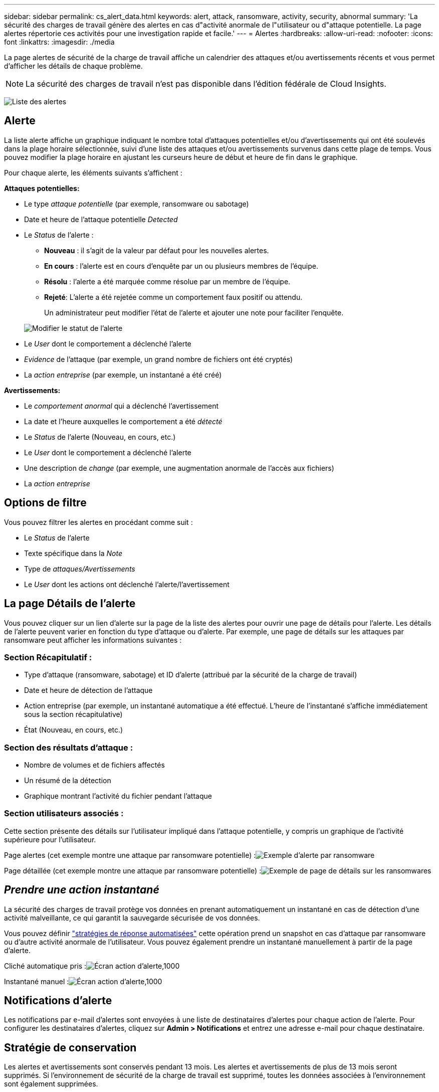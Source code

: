 ---
sidebar: sidebar 
permalink: cs_alert_data.html 
keywords: alert, attack, ransomware, activity, security, abnormal 
summary: 'La sécurité des charges de travail génère des alertes en cas d"activité anormale de l"utilisateur ou d"attaque potentielle. La page alertes répertorie ces activités pour une investigation rapide et facile.' 
---
= Alertes
:hardbreaks:
:allow-uri-read: 
:nofooter: 
:icons: font
:linkattrs: 
:imagesdir: ./media


[role="lead"]
La page alertes de sécurité de la charge de travail affiche un calendrier des attaques et/ou avertissements récents et vous permet d'afficher les détails de chaque problème.


NOTE: La sécurité des charges de travail n'est pas disponible dans l'édition fédérale de Cloud Insights.

image:CloudSecureAlertsListPage.png["Liste des alertes"]



== Alerte

La liste alerte affiche un graphique indiquant le nombre total d'attaques potentielles et/ou d'avertissements qui ont été soulevés dans la plage horaire sélectionnée, suivi d'une liste des attaques et/ou avertissements survenus dans cette plage de temps. Vous pouvez modifier la plage horaire en ajustant les curseurs heure de début et heure de fin dans le graphique.

Pour chaque alerte, les éléments suivants s'affichent :

*Attaques potentielles:*

* Le type _attaque potentielle_ (par exemple, ransomware ou sabotage)
* Date et heure de l'attaque potentielle _Detected_
* Le _Status_ de l'alerte :
+
** *Nouveau* : il s'agit de la valeur par défaut pour les nouvelles alertes.
** *En cours* : l'alerte est en cours d'enquête par un ou plusieurs membres de l'équipe.
** *Résolu* : l'alerte a été marquée comme résolue par un membre de l'équipe.
** *Rejeté*: L'alerte a été rejetée comme un comportement faux positif ou attendu.
+
Un administrateur peut modifier l'état de l'alerte et ajouter une note pour faciliter l'enquête.

+
image:CloudSecureChangeAlertStatus.png["Modifier le statut de l'alerte"]



* Le _User_ dont le comportement a déclenché l'alerte
* _Evidence_ de l'attaque (par exemple, un grand nombre de fichiers ont été cryptés)
* La _action entreprise_ (par exemple, un instantané a été créé)


*Avertissements:*

* Le _comportement anormal_ qui a déclenché l'avertissement
* La date et l'heure auxquelles le comportement a été _détecté_
* Le _Status_ de l'alerte (Nouveau, en cours, etc.)
* Le _User_ dont le comportement a déclenché l'alerte
* Une description de _change_ (par exemple, une augmentation anormale de l'accès aux fichiers)
* La _action entreprise_




== Options de filtre

Vous pouvez filtrer les alertes en procédant comme suit :

* Le _Status_ de l'alerte
* Texte spécifique dans la _Note_
* Type de _attaques/Avertissements_
* Le _User_ dont les actions ont déclenché l'alerte/l'avertissement




== La page Détails de l'alerte

Vous pouvez cliquer sur un lien d'alerte sur la page de la liste des alertes pour ouvrir une page de détails pour l'alerte. Les détails de l'alerte peuvent varier en fonction du type d'attaque ou d'alerte. Par exemple, une page de détails sur les attaques par ransomware peut afficher les informations suivantes :



=== Section Récapitulatif :

* Type d'attaque (ransomware, sabotage) et ID d'alerte (attribué par la sécurité de la charge de travail)
* Date et heure de détection de l'attaque
* Action entreprise (par exemple, un instantané automatique a été effectué. L'heure de l'instantané s'affiche immédiatement sous la section récapitulative)
* État (Nouveau, en cours, etc.)




=== Section des résultats d'attaque :

* Nombre de volumes et de fichiers affectés
* Un résumé de la détection
* Graphique montrant l'activité du fichier pendant l'attaque




=== Section utilisateurs associés :

Cette section présente des détails sur l'utilisateur impliqué dans l'attaque potentielle, y compris un graphique de l'activité supérieure pour l'utilisateur.

Page alertes (cet exemple montre une attaque par ransomware potentielle) :image:RansomwareAlertExample.png["Exemple d'alerte par ransomware"]

Page détaillée (cet exemple montre une attaque par ransomware potentielle) :image:RansomwareDetailPageExample.png["Exemple de page de détails sur les ransomwares"]



== _Prendre une action instantané_

La sécurité des charges de travail protège vos données en prenant automatiquement un instantané en cas de détection d'une activité malveillante, ce qui garantit la sauvegarde sécurisée de vos données.

Vous pouvez définir link:cs_automated_response_policies.html["stratégies de réponse automatisées"] cette opération prend un snapshot en cas d'attaque par ransomware ou d'autre activité anormale de l'utilisateur. Vous pouvez également prendre un instantané manuellement à partir de la page d'alerte.

Cliché automatique pris :image:AlertActionsAutomaticExample.png["Écran action d'alerte,1000"]

Instantané manuel :image:AlertActionsExample.png["Écran action d'alerte,1000"]



== Notifications d'alerte

Les notifications par e-mail d'alertes sont envoyées à une liste de destinataires d'alertes pour chaque action de l'alerte. Pour configurer les destinataires d'alertes, cliquez sur *Admin > Notifications* et entrez une adresse e-mail pour chaque destinataire.



== Stratégie de conservation

Les alertes et avertissements sont conservés pendant 13 mois. Les alertes et avertissements de plus de 13 mois seront supprimés. Si l'environnement de sécurité de la charge de travail est supprimé, toutes les données associées à l'environnement sont également supprimées.



== Dépannage

|===
| Problème : | Essayer : 


| Dans certains cas, ONTAP effectue des copies Snapshot par jour toutes les heures. Les snapshots de sécurité de la charge de travail (CS) l'affectent-ils ? Est-ce que le snapshot CS prend le snapshot toutes les heures ? Le snapshot horaire par défaut sera-t-il arrêté ? | Les snapshots de sécurité de la charge de travail n'affectent pas les snapshots horaires. LES snapshots CS ne prennent pas l'espace de snapshot horaire et doivent continuer comme précédemment. Le snapshot horaire par défaut n'est pas arrêté. 


| Que se passera-t-il si le nombre maximal de snapshots est atteint dans ONTAP ? | Si le nombre maximal de snapshots est atteint, la prise de snapshots suivante échoue et la sécurité de la charge de travail affiche un message d'erreur signalant que le snapshot est plein. L'utilisateur doit définir des règles de snapshot pour supprimer les snapshots les plus anciens, sinon les snapshots ne seront pas effectués. Dans ONTAP 9.3 et versions antérieures, un volume peut contenir jusqu'à 255 copies Snapshot. Dans ONTAP 9.4 et versions ultérieures, un volume peut contenir jusqu'à 1023 copies Snapshot. Pour plus d'informations, consultez la documentation ONTAP sur link:https://docs.netapp.com/ontap-9/index.jsp?topic=%2Fcom.netapp.doc.dot-cm-cmpr-960%2Fvolume__snapshot__autodelete__modify.html["Définition de la règle de suppression Snapshot"]. 


| La sécurité de la charge de travail ne peut pas prendre de snapshots du tout. | Assurez-vous que le rôle utilisé pour créer des instantanés dispose de lien : https://docs.netapp.com/us-en/cloudinsights/task_add_collector_svm.html#a-note-about-permissions[proper droits affectés]. Assurez-vous que _csrole_ est créé avec les droits d'accès appropriés pour la prise de snapshots : Security login role create -vserver <vservername> -role csrole -cmddirname « volume snapshot » -Access All 


| Les snapshots échouent pour les alertes plus anciennes sur les SVM qui ont été supprimées de la sécurité des charges de travail, puis rajoutées à nouveau. Pour les nouvelles alertes qui se produisent après l'ajout d'un SVM, des snapshots sont réalisés. | Ce scénario est rare. Si vous rencontrez ce problème, connectez-vous à ONTAP et prenez manuellement les snapshots pour les anciennes alertes. 


| Dans la page _Alert Details_, le message "Last tentative failed" (dernière tentative échouée) s'affiche sous le bouton _prendre snapshot_. Lorsque vous passez la souris sur l'erreur, "la commande Invoke API a expiré pour le collecteur de données avec ID" s'affiche. | Cela peut se produire lorsqu'un collecteur de données est ajouté à la sécurité de la charge de travail via SVM Management IP, si le LIF du SVM est dans _Disabled_ state dans ONTAP. Activez la LIF particulière dans ONTAP et déclenchez _Take snapshot manuellement_ à partir de la sécurité des charges de travail. L'action Snapshot va alors réussir. 
|===